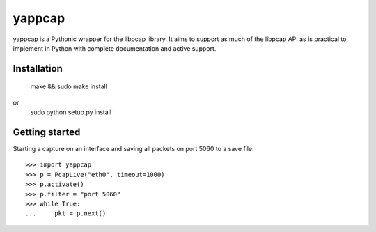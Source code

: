 yappcap 
=======

yappcap is a Pythonic wrapper for the libpcap library. It aims to support as
much of the libpcap API as is practical to implement in Python with complete
documentation and active support.

Installation
------------

    make && sudo make install
or
    sudo python setup.py install

Getting started
---------------
Starting a capture on an interface and saving all packets on port 5060 to a 
save file::

    >>> import yappcap
    >>> p = PcapLive("eth0", timeout=1000)
    >>> p.activate()
    >>> p.filter = "port 5060"
    >>> while True:
    ...     pkt = p.next()
